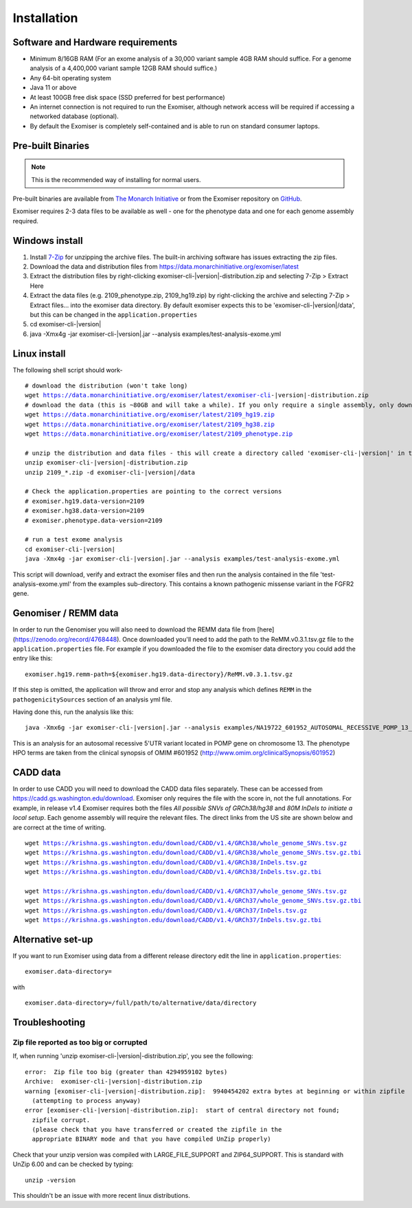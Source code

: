 ============
Installation
============

Software and Hardware requirements
~~~~~~~~~~~~~~~~~~~~~~~~~~~~~~~~~~

- Minimum 8/16GB RAM (For an exome analysis of a 30,000 variant sample 4GB RAM should suffice. For a genome analysis of a 4,400,000 variant sample 12GB RAM should suffice.)
- Any 64-bit operating system
- Java 11 or above
- At least 100GB free disk space (SSD preferred for best performance)
- An internet connection is not required to run the Exomiser, although network access will be required if accessing a networked database (optional).
- By default the Exomiser is completely self-contained and is able to run on standard consumer laptops.


Pre-built Binaries
~~~~~~~~~~~~~~~~~~

.. note::

    This is the recommended way of installing for normal users.

Pre-built binaries are available from `The Monarch Initiative <https://monarchinitiative.org>`_ or from the Exomiser repository on `GitHub <https://github.com/exomiser/Exomiser/releases/>`_.

Exomiser requires 2-3 data files to be available as well - one for the phenotype data and one for each genome assembly required.

Windows install
~~~~~~~~~~~~~~~

1. Install `7-Zip <http://www.7-zip.org>`_ for unzipping the archive files. The built-in archiving software has issues extracting the zip files.
2. Download the data and distribution files from https://data.monarchinitiative.org/exomiser/latest
3. Extract the distribution files by right-clicking exomiser-cli-|version|-distribution.zip and selecting 7-Zip > Extract Here
4. Extract the data files (e.g. 2109_phenotype.zip, 2109_hg19.zip) by right-clicking the archive and selecting 7-Zip > Extract files... into the exomiser data directory. By default exomiser expects this to be 'exomiser-cli-\ |version|\/data', but this can be changed in the ``application.properties``
5. cd exomiser-cli-|version|
6. java -Xmx4g -jar exomiser-cli-|version|.jar --analysis examples/test-analysis-exome.yml

Linux install
~~~~~~~~~~~~~

The following shell script should work-

.. parsed-literal::

    # download the distribution (won't take long)
    wget https://data.monarchinitiative.org/exomiser/latest/exomiser-cli-\ |version|\-distribution.zip
    # download the data (this is ~80GB and will take a while). If you only require a single assembly, only download the relevant file.
    wget https://data.monarchinitiative.org/exomiser/latest/2109_hg19.zip
    wget https://data.monarchinitiative.org/exomiser/latest/2109_hg38.zip
    wget https://data.monarchinitiative.org/exomiser/latest/2109_phenotype.zip

    # unzip the distribution and data files - this will create a directory called 'exomiser-cli-|version|' in the current working directory
    unzip exomiser-cli-|version|-distribution.zip
    unzip 2109_*.zip -d exomiser-cli-|version|/data

    # Check the application.properties are pointing to the correct versions
    # exomiser.hg19.data-version=2109
    # exomiser.hg38.data-version=2109
    # exomiser.phenotype.data-version=2109

    # run a test exome analysis
    cd exomiser-cli-|version|
    java -Xmx4g -jar exomiser-cli-|version|.jar --analysis examples/test-analysis-exome.yml


This script will download, verify and extract the exomiser files and then run the analysis contained in the file 'test-analysis-exome.yml' from the examples sub-directory. This contains a known pathogenic missense variant in the FGFR2 gene.

Genomiser / REMM data
~~~~~~~~~~~~~~~~~~~~~

In order to run the Genomiser you will also need to download the REMM data file
from [here](https://zenodo.org/record/4768448). Once downloaded you'll need to add the path to the ReMM.v0.3.1.tsv.gz
file to the ``application.properties`` file. For example if you downloaded the file to the exomiser data directory you
could add the entry like this:

.. parsed-literal::

    exomiser.hg19.remm-path=${exomiser.hg19.data-directory}/ReMM.v0.3.1.tsv.gz

If this step is omitted, the application will throw and error and stop any analysis which defines ``REMM`` in the ``pathogenicitySources`` section of an analysis yml file.

Having done this, run the analysis like this:

.. parsed-literal::

    java -Xmx6g -jar exomiser-cli-|version|.jar --analysis examples/NA19722_601952_AUTOSOMAL_RECESSIVE_POMP_13_29233225_5UTR_38.yml

This is an analysis for an autosomal recessive 5'UTR variant located in POMP gene on chromosome 13. The phenotype HPO terms are taken from the clinical synopsis of
OMIM #601952 (http://www.omim.org/clinicalSynopsis/601952)

CADD data
~~~~~~~~~
In order to use CADD you will need to download the CADD data files separately. These can be accessed from https://cadd.gs.washington.edu/download. Exomiser only
requires the file with the score in, not the full annotations. For example, in release v1.4 Exomiser requires both the files `All possible SNVs of GRCh38/hg38`
and `80M InDels to initiate a local setup`. Each genome assembly will require the relevant files. The direct links from the US site are shown below and are correct at the time
of writing.

.. parsed-literal::

  wget https://krishna.gs.washington.edu/download/CADD/v1.4/GRCh38/whole_genome_SNVs.tsv.gz
  wget https://krishna.gs.washington.edu/download/CADD/v1.4/GRCh38/whole_genome_SNVs.tsv.gz.tbi
  wget https://krishna.gs.washington.edu/download/CADD/v1.4/GRCh38/InDels.tsv.gz
  wget https://krishna.gs.washington.edu/download/CADD/v1.4/GRCh38/InDels.tsv.gz.tbi

  wget https://krishna.gs.washington.edu/download/CADD/v1.4/GRCh37/whole_genome_SNVs.tsv.gz
  wget https://krishna.gs.washington.edu/download/CADD/v1.4/GRCh37/whole_genome_SNVs.tsv.gz.tbi
  wget https://krishna.gs.washington.edu/download/CADD/v1.4/GRCh37/InDels.tsv.gz
  wget https://krishna.gs.washington.edu/download/CADD/v1.4/GRCh37/InDels.tsv.gz.tbi


Alternative set-up
~~~~~~~~~~~~~~~~~~

If you want to run Exomiser using data from a different release directory edit the line in ``application.properties``:

.. parsed-literal::

    exomiser.data-directory=

with

.. parsed-literal::

    exomiser.data-directory=/full/path/to/alternative/data/directory


Troubleshooting
~~~~~~~~~~~~~~~


Zip file reported as too big or corrupted
-----------------------------------------
If, when running 'unzip exomiser-cli-|version|-distribution.zip', you see the following:

.. parsed-literal::

    error:  Zip file too big (greater than 4294959102 bytes)
    Archive:  exomiser-cli-|version|-distribution.zip
    warning [exomiser-cli-|version|-distribution.zip]:  9940454202 extra bytes at beginning or within zipfile
      (attempting to process anyway)
    error [exomiser-cli-|version|-distribution.zip]:  start of central directory not found;
      zipfile corrupt.
      (please check that you have transferred or created the zipfile in the
      appropriate BINARY mode and that you have compiled UnZip properly)


Check that your unzip version was compiled with LARGE_FILE_SUPPORT and ZIP64_SUPPORT. This is standard with UnZip 6.00 and can be checked by typing:

.. parsed-literal::

    unzip -version

This shouldn't be an issue with more recent linux distributions.